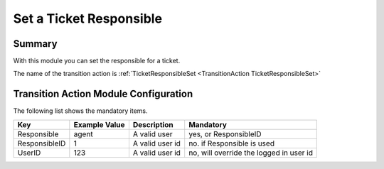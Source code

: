 .. _TransitionAction TicketResponsibleSet:

Set a Ticket Responsible
########################

Summary
********

With this module you can set the responsible for a ticket.

The name of the transition action is :ref:`TicketResponsibleSet <TransitionAction TicketResponsibleSet>`

.. image:: images/TicketResponsibleSet.png
    :width: 100%
    :alt: Example transition action

Transition Action Module Configuration
**************************************

The following list shows the mandatory items.

+---------------+---------------+-----------------+-----------------------------------------+
| Key           | Example Value | Description     | Mandatory                               |
+===============+===============+=================+=========================================+
| Responsible   | agent         | A valid user    | yes, or ResponsibleID                   |
+---------------+---------------+-----------------+-----------------------------------------+
| ResponsibleID | 1             | A valid user id | no. if Responsible is used              |
+---------------+---------------+-----------------+-----------------------------------------+
| UserID        | 123           | A valid user id | no, will override the logged in user id |
+---------------+---------------+-----------------+-----------------------------------------+
